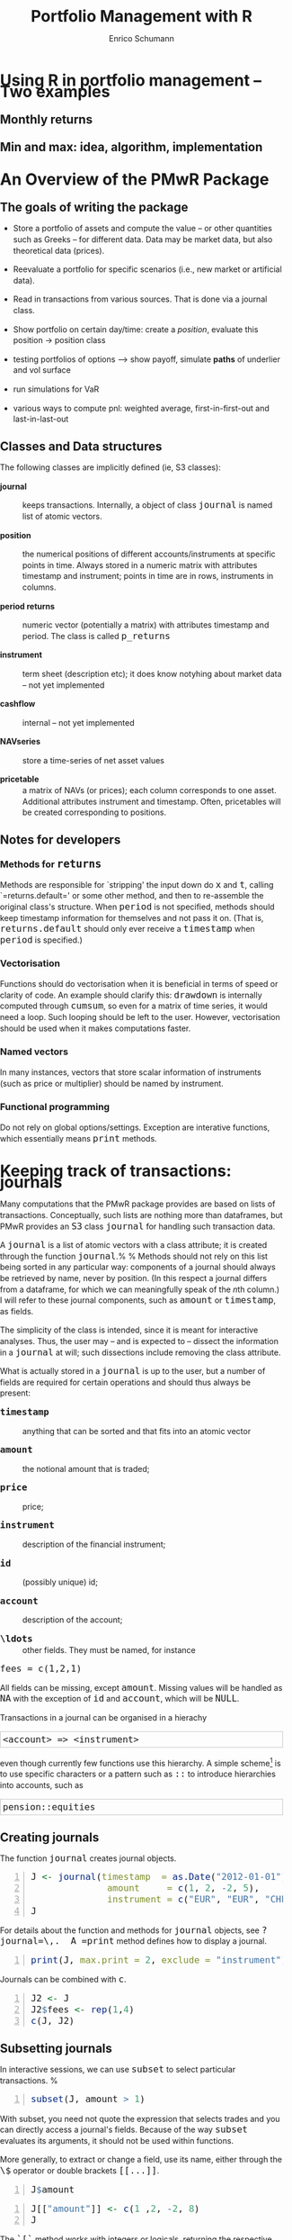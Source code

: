 #+TITLE: Portfolio Management with R
#+AUTHOR: Enrico Schumann
#+BIND: org-latex-default-packages-alist nil
#+BIND: org-use-sub-superscripts {}
#+PROPERTY: tangle yes
# ------------------ LATEX ------------------
#+LATEX_CLASS: scrbook
#+LATEX_HEADER: \addtokomafont{disposition}{\rmfamily}
#+LATEX_HEADER: \addtokomafont{descriptionlabel}{\rmfamily}
#+LATEX_HEADER: \newcommand{\pmwr}{\textsc{pm}w\textsc{r}}
#+LATEX_HEADER: \newcommand{\pl}{\textsc{pl}}
#+LATEX_HEADER: \newcommand{\R}{\textsf{R}}
#+LATEX_HEADER: \usepackage[backend=bibtex,citestyle=authoryear]{biblatex}
#+LATEX_HEADER: \addbibresource{Library.bib}
#+LATEX_HEADER: \usepackage{amsmath}
#+LATEX_HEADER: \usepackage{fontspec}
#+LATEX_HEADER: \setmainfont{EB Garamond}
#+LATEX_HEADER: \setmonofont[Scale=0.91]{inconsolata}
#+LATEX_HEADER: \usepackage{graphicx}
#+LATEX_HEADER: \usepackage{xcolor}
#+LATEX_HEADER: \usepackage{listings}
#+LATEX_HEADER: \lstset{language=R,basicstyle=\ttfamily,frame=single,
#+LATEX_HEADER:         numberstyle=\ttfamily\footnotesize\color{gray}}
#+LATEX_HEADER: \usepackage{mdframed}
#+LATEX_HEADER: \usepackage{hyperref}
#+PROPERTY: header-args:R :session *R*
# ------------------ HTML ------------------
#+HTML_HEAD: <style>
#+HTML_HEAD:     html,body {
#+HTML_HEAD:       padding: 0;
#+HTML_HEAD:       margin: 0;
#+HTML_HEAD:       line-height: 140%;
#+HTML_HEAD:     }
#+HTML_HEAD:     #content {
#+HTML_HEAD:       font-family: "localEBG", serif;
#+HTML_HEAD:       border: 1px solid #eeeeee;
#+HTML_HEAD:       border-radius: 3px;
#+HTML_HEAD:       color: #222222;
#+HTML_HEAD:       padding-top: 2ex;
#+HTML_HEAD:       padding: 1em;
#+HTML_HEAD:       margin-left: auto;
#+HTML_HEAD:       margin-right: auto;    
#+HTML_HEAD:       width: 700px;
#+HTML_HEAD:     }
#+HTML_HEAD:     @media (max-device-width: 700px) {
#+HTML_HEAD:         html,body {
#+HTML_HEAD:             width: 98%;
#+HTML_HEAD:         }
#+HTML_HEAD:         .coauthors {
#+HTML_HEAD:             font-size: 90%;
#+HTML_HEAD:         }
#+HTML_HEAD:         nav {
#+HTML_HEAD:             display: none;
#+HTML_HEAD:         }
#+HTML_HEAD:     }
#+HTML_HEAD:     .example {
#+HTML_HEAD:         border: 1px solid rgb(200,200,200);
#+HTML_HEAD:         padding: 4px;
#+HTML_HEAD:      }
#+HTML_HEAD:     .src {
#+HTML_HEAD:         border: 1px solid rgb(120,120,120);
#+HTML_HEAD:         color: rgb(60,60,60);
#+HTML_HEAD:         padding: 4px;
#+HTML_HEAD:      }
#+HTML_HEAD:     .src:hover {
#+HTML_HEAD:         background-color: rgb(200,200,200);
#+HTML_HEAD:         padding: 4px;
#+HTML_HEAD:      }
#+HTML_HEAD:     dt {
#+HTML_HEAD:       font-weight: bold;
#+HTML_HEAD:     }
#+HTML_HEAD:     li {
#+HTML_HEAD:       margin-bottom: 0.5ex;
#+HTML_HEAD:     }
#+HTML_HEAD:     code {
#+HTML_HEAD:       font-size: 115%;
#+HTML_HEAD:     }
#+HTML_HEAD: </style>

#+BEGIN_SRC R :exports none :results none
  options(continue = " ", digits = 3, width = 60, useFancyQuotes = FALSE)
  require("PMwR")
  require("zoo")
#+END_SRC

* Using R in portfolio management -- Two examples

** Monthly returns


** Min and max: idea, algorithm, implementation


* An Overview of the PMwR Package

** The goals of writing the package

- Store a portfolio of assets and compute the value -- or other
  quantities such as Greeks -- for different data. Data may be market
  data, but also theoretical data (prices).

- Reevaluate a portfolio for specific scenarios (i.e., new market or
  artificial data).

- Read in transactions from various sources. That is done via a
  journal class.

- Show portfolio on certain day/time: create a /position/, evaluate
  this position $\to$ position class

- testing portfolios of options --> show payoff, simulate *paths*
  of underlier and vol surface

- run simulations for VaR

- various ways to compute pnl: weighted average, first-in-first-out
  and last-in-last-out


** Classes and Data structures

The following classes are implicitly defined (ie, S3 classes):

- journal :: keeps transactions. Internally, a object of class
     =journal= is named list of atomic vectors.

- position :: the numerical positions of different
     accounts/instruments at specific points in time. Always stored in
     a numeric matrix with attributes timestamp and instrument; points
     in time are in rows, instruments in columns.

- period returns :: numeric vector (potentially a matrix) with
     attributes timestamp and period. The class is called =p_returns=

- instrument :: term sheet (description etc); it does know notyhing
     about market data -- not yet implemented

- cashflow :: internal -- not yet implemented

- NAVseries :: store a time-series of net asset values

- pricetable :: a matrix of NAVs (or prices); each column corresponds
     to one asset. Additional attributes instrument and
     timestamp. Often, pricetables will be created corresponding to
     positions.




** Notes for developers

*** Methods for =returns=

Methods are responsible for `stripping' the input down do =x=
and =t=, calling `=returns.default=' or some other
method, and then to re-assemble the original class's structure. When
=period= is not specified, methods should keep timestamp
information for themselves and not pass it on. (That is,
=returns.default= should only ever receive a =timestamp=
when =period= is specified.)

*** Vectorisation

Functions should do vectorisation when it is beneficial in terms of
speed or clarity of code. An example should clarify this:
=drawdown= is internally computed through =cumsum=, so
even for a matrix of time series, it would need a loop. Such looping
should be left to the user. However, vectorisation should be used when
it makes computations faster.

*** Named vectors

In many instances, vectors that store scalar information of
instruments (such as price or multiplier) should be named by
instrument.

*** Functional programming

Do not rely on global options/settings. Exception are interative
functions, which essentially means =print= methods.



* Keeping track of transactions: journals

Many computations that the PMwR package provides are based on lists
of transactions.  Conceptually, such lists are nothing more than
dataframes, but PMwR provides an =S3= class =journal=
for handling such transaction data.

A =journal= is a list of atomic vectors with a class attribute;
it is created through the function =journal=.%
\index{journal!compared with data.frame} %
Methods should not rely on this list being sorted in any particular
way: components of a journal should always be retrieved by name, never
by position. (In this respect a journal differs from a dataframe, for
which we can meaningfully speak of the \emph{n}th column.)  I will
refer to these journal components, such as =amount= or
=timestamp=, as fields.\index{journal!fields}

The simplicity of the class is intended, since it is meant for
interactive analyses. Thus, the user may -- and is expected to --
dissect the information in a =journal= at will; such
dissections include removing the class attribute.

What is actually stored in a =journal= is up to the user, but a
number of fields are required for certain operations and should thus
always be present:

- =timestamp= :: anything that can be sorted and that fits into an
     atomic vector

- =amount= :: the notional amount that is traded;

- =price= :: price;

- =instrument= :: description of the financial instrument;

- =id= :: (possibly unique) id;

- =account= :: description of the account;

- =\ldots= :: other fields. They must be named, for instance
=fees = c(1,2,1)=

All fields can be missing, except =amount=.  Missing values will be
handled as =NA= with the exception of =id= and =account=, which will
be =NULL=.

Transactions in a journal can be organised in a hierachy
#+BEGIN_EXAMPLE
<account> => <instrument>
#+END_EXAMPLE
even though currently few functions use this hierarchy.  A simple
scheme[fn:1]
is to use specific characters or a pattern such as =::= to
introduce hierarchies into accounts, such as
#+BEGIN_EXAMPLE
pension::equities
#+END_EXAMPLE

** Creating journals


The function =journal= creates journal objects.
#+BEGIN_SRC R -n :exports both
J <- journal(timestamp  = as.Date("2012-01-01") + 0:3, 
              amount     = c(1, 2, -2, 5),
              instrument = c("EUR", "EUR", "CHF", "CHF"))
J
#+END_SRC

For details about the function and methods for =journal=
objects, see =?journal=\,.  A =print= method defines how
to display a journal.\index{journal!print@=print=}
#+BEGIN_SRC R -n :exports both
print(J, max.print = 2, exclude = "instrument")
#+END_SRC
Journals can be combined with =c=.\index{journal!c@=c=}
#+BEGIN_SRC R -n :exports both
J2 <- J
J2$fees <- rep(1,4)
c(J, J2)
#+END_SRC


** Subsetting journals

In interactive sessions, we can use =subset= to select particular
transactions. %
\index{journal!subset@=subset=}
#+BEGIN_SRC R -n :exports both
subset(J, amount > 1) 
#+END_SRC
With subset, you need not quote the expression that selects trades and
you can directly access a journal's fields.  Because of the way
=subset= evaluates its arguments, it should not be used within
functions.

More generally, to extract or change a field, use its name, either
through the =\$= operator or double brackets =[[...]]=.
#+BEGIN_SRC R -n :exports both
J$amount
#+END_SRC 
#+BEGIN_SRC R -n :exports both
J[["amount"]] <- c(1 ,2, -2, 8)
J
#+END_SRC 
The =`[`= method works with integers or logicals, returning
the respective transactions.
#+BEGIN_SRC R -n :exports both
J[2:3]
J[J$amount < 0]
#+END_SRC 
You can also pass a string, which is then interpreted as a regular
expression that is matched against fields =instrument= and (if
available) =account=.
#+BEGIN_SRC R -n :exports both
J["eur"]
#+END_SRC 
By default, case is ignored, but you can set =ignore.case= to
=FALSE=.  You can also specify the fields to match the string
against.
#+BEGIN_SRC R -n :exports both
J <- journal(timestamp  = as.Date("2012-01-01") + 0:5, 
             amount     = rep(1, 6),
             instrument = c("Equity A", "Equity A", 
                            "Equity B", 
                            "Bond exp 2019", "Bond exp 2017", 
                            "Bond exp 2021"),
             comment = c("pension plan", "pension plan", 
                          "", "", "", ""))
J
J["equ", ignore.case = FALSE]
J["equ", ignore.case = TRUE]
J["[Pp]ension"]
J["[Pp]ension", match.against = "comment"]
#+END_SRC 

\section{Examples: positions, profits and losses}

\subsection{Single-entry accounting}

For many purposes, single-entry accounting is sufficient.  The
=position= function gives the current balance of all
instruments.
#+BEGIN_SRC R -n :exports both
position(J)
#+END_SRC
To get the position at a specific date, use the =when= argument.
#+BEGIN_SRC R -n :exports both
position(J, when = as.Date("2012-01-03"))
#+END_SRC
To get a time series of positions, you can use specific keywords for
=when=: `=all=' will print the position at all
timestamps in the journal.
#+BEGIN_SRC R -n :exports both
position(J, when = "all")
#+END_SRC
We are not limited to the timestamps that exist in the journal.
#+BEGIN_SRC R -n :exports both
position(J, when = seq(from = as.Date("2011-12-30"), 
                          to = as.Date("2012-01-06"),
                          by = "1 day"))
#+END_SRC 
It's actually tedious to enter journals that way, in particular if
we want to update it over time.  So, for practical use, we may write
transactions into files, like this:

\begin{verbatim}
|  timestamp | amount | comment          |
|------------+--------+------------------|
| 2012-01-01 |    100 | a comment        |
| 2012-01-02 |    200 | another comment  |
| 2012-01-03 |   -200 | bought something |
| 2012-02-04 |    500 | got a present    |
\end{verbatim}

\noindent (In case you use Org-mode, such tables should look familiar.) % 
\marginpar{\url{http://orgmode.org/}} %
#+BEGIN_SRC perl :eval never
system("perl -ne 'print $_ if /^\\s*\\| /;' < ex1.txt > ex1.jnl")
#+END_SRC 
We can then write functions to read in such journal files.
%% TODO: replace ex1 with inline code
%% TODO: reference to org package
#+BEGIN_SRC R -n :exports both :eval never
  readjnl <- function(file) {
      ans <- read.table(file,
                        header = TRUE, sep = "|", as.is = TRUE)
      ans <- as.list(ans[ ,apply(ans, 2, function(x) !all(is.na(x)))])
      journal(timestamp = ans$timestamp,
              amount    = ans$amount,
              comment   = ans$comment)
  }
  (J <- readjnl("ex1.jnl"))
  J <- structure(list(instrument = c(NA_character_, NA_character_,
                                     NA_character_, NA_character_), 
                      timestamp = structure(c(15340, 15341, 15342, 
                                              15374),
                                            class = "Date"),
                      amount = c(100, 200, -200, 500),
                      price = c(NA, NA, NA, NA),
                      comment = c(" a comment", " another comment  ", 
                                  " bought something ", " got a present")),
                 .Names = c("instrument", 
                            "timestamp", "amount", "price", "comment"),
                 class = "journal")    
#+END_SRC 
Some of these transactions may mean a gain or loss to us, such as a
dividend payment).  Others are neutral, for example a transfer between
bank accounts.  There are several ways to deal with this.



FN{That is very much Perl style.  I like Perl.}

One way to deal with that is to switch to double-entry
accounting (see the next section).  A second way is to add
descriptions like ="expense"= and then subset by these
descriptions.

And yet another approach is to use prices.  Whenever you evaluate the
balances of your cash account, say that the price per unit is one.
That is reasonable: if my account has a balance of `120.2', it
actually means `120.2 euros'.  The price of one euro is one euro.

An expense should be a negative amount; income should go with positive
amounts.  When you add such an entry, make its price 0; when you
compute that value of a position, make its price 1.  An example:

#+BEGIN_SRC R -n :exports both
J <- journal(timestamp = c("day 1", "day 2", "day 3"), 
               amount    = c(100,100,-200), 
               price     = c(  1,  0,   0),
               comment   = c("neutral", "income", "expense"),
               account   = "my account")
J
#+END_SRC
The current balance is 0.
#+BEGIN_SRC R -n :exports both
position(J)
#+END_SRC 
In terms of income and expenses we have made a loss of~100, which is
exactly what the function =pl= reports.  (There will be more
examples for computing profit and loss in the next chapter.)
#+BEGIN_SRC R -n :exports both
pl(J, current.price = 1)
#+END_SRC 
Let us do some more typical financial transactions.  We buy five
times 1~unit of some unspecified asset.
#+BEGIN_SRC R -n :exports both
J1 <- journal(timestamp = 1:5, 
               amount   = 1, 
               price    = c(2,2,2,3,4), 
               account  = "my account")
J1
#+END_SRC
We close the trade by selling 5~units.
#+BEGIN_SRC R -n :exports both
J2 <- journal(timestamp =  6L, 
               amount   = -5, 
               price    =  3, 
               account  = "my account")
#+END_SRC
We can combine these journals with =c=.
#+BEGIN_SRC R -n :exports both
c(J1, J2)
#+END_SRC 
(Note that I have written =6L= for the timestamp in
=J2=.  If I had not, a warning would have been issued saying
that the timestamps in the journals have different classes.
=1:5= is integer whereas =6= is numeric.  In the case
here, the warning would have been harmless and could have been
ignored.)

Since the position is now zero, it is easy to compute the \pl.  We can
use the function =pl=, again.
#+BEGIN_SRC R -n :exports both
pl(c(J1, J2))
#+END_SRC
There is little difference when we have several accounts. An example:
#+BEGIN_SRC R -n :exports both
trades <- read.table(textConnection(
    "account; ticker; timestamp; amount; price
    private ; A ; 1;   100; 60
    private ; A ; 2;   100; 70
    private ; A ; 3;  -100; 66
    longterm; A ; 1; 100; 60
    longterm; B ; 1; 100; 5"),
                     sep =";", header = TRUE,
                     strip.white = TRUE, 
                     stringsAsFactors = FALSE)

(J <- journal(timestamp = trades$timestamp, 
                amount    = trades$amount,
                price     = trades$price, 
                instrument = trades$ticker, account = 
                trades$account))
#+END_SRC
There are two accounts.
#+BEGIN_SRC R -n :exports both
table(J$account)
#+END_SRC 
Per default, =position= does not care about accounts.  
We have asset =A= in account =longterm= and in
=private=, but we get the sum over all accounts.
#+BEGIN_SRC R -n :exports both
position(J)
#+END_SRC
There are at least two ways to deal with this.  One is to concatenate
=account= and =instrument=.
#+BEGIN_SRC R -n :exports both
J2 <- J
J2$instrument <- paste0(J$account, ":", J$instrument)
position(J2)
#+END_SRC 
The other is to use =split= on the journal.
#+BEGIN_SRC R -n :exports both
lapply(split(J, J$account), position)
#+END_SRC 

\subsection{Double-entry accounting}

\emph{to be added}



* Backtesting


This chapter explains how to test trading strategies with the =btest=
function.

** Decisions

At any instant of time (in actual life, `now'), a trader need to
answer the following questions:

- Do I want to compute a new target portfolio, yes or no? If yes,
  go ahead and compute the new target portfolio.

- Given the target portfolio and the actual portfolio, do I~want
  to rebalance (ie, close the gap between the actual portfolio and the
  target portfolio)? If yes, rebalance.

If such a decision is not just hypothetical, then the answer to the
second question may lead to a number of orders sent to a broker.  Note
that many traders do not think in terms of \emph{stock} (ie, balances)
as we did here; rather, they think in terms of \emph{flow} (ie,
orders).  Both approaches are equivalent, but the described one makes
it easier to handle missed trades and synchronise accounts.

During a backtest, we will simulate the decisions of the trader.  How
precisely we simulate depends on the trading strategy.  The
=btest= function is meant as a helper function to simulate
these decisions.  The logic for the decisions described above is coded
in the functions =do.signal=, =signal= and
=do.rebalance=.

Implementing =btest= required a number of decision, too:
(i)~what to model (ie, how to simulate the trader), and (ii)~how to
code it.  As an example for point~(i): how precisely do we want to
model the order process (eg, use limit orders?  Allow partial fills?)
Example for~(ii): the backbone of =btest= is a loop that runs
through the data.  Loops are slow in \R\ when compared with compiled
languages, so should we vectorise instead?  Vectorisation is indeed
often possible, namely if trading is not path-dependent.  If we have
already a list of trades, we can efficiently transform them into a
profit-and-loss in \R\ without relying on an explicit loop.  Yet, one
advantage of looping is that the trade logic is more similar to actual
trading; we may even be able to reuse some code in live trading.

Altogether, the aim is to stick to the functional paradigm as much as
possible.  Functions receive arguments and evaluate to results; but
they do not change their arguments, nor do they assign or change other
variables `outside' their environment, nor do the results depend on
some variable outside the function.  This creates a problem, namely
how to keep track of state.  If we know what variables need to be
persistent, we could pass them into the function and always return
them.  But we would like to be more flexible, so we can pass an
environment; examples are below.  To make that clear: functional
programming should not be seen as a yes-or-no decision, but it is a
matter of degree.  And more of the functional approach can help
already.

** Data structure

We have one or several price series of length~=T=. The
=btest= function runs from =b + 1= to =T=. The
variable~=b= is the burn-in\index{burn-in},%
\marginpar{=b=\qquad burn-in} %
and it needs to be a positive integer; in rare cases it may be zero.
When we take decisions that are based on past data, we will lose at
least one data point.

Here is an important default: at time~=t=, we can use
information up to time =t - 1=.  Suppose that =t=
were~4.  We may use all information up to time~3, and trade at the
=open= in period~4.

## TODO create nice display

#+BEGIN_EXAMPLE
t    time      open  high  low   close
1    HH:MM:SS                             <-- \
2    HH:MM:SS                             <-- - use information
3    HH:MM:SS  _________________________  <-- /
4    HH:MM:SS    X                        <- trade here
5    HH:MM:SS
#+END_EXAMPLE

We could also trade at the =close=.

#+BEGIN_EXAMPLE
t    time      open  high  low   close
1    HH:MM:SS                             <-- \
2    HH:MM:SS                             <-- - use information
3    HH:MM:SS  _________________________  <-- /
4    HH:MM:SS                       X     <-- trade here
5    HH:MM:SS
#+END_EXAMPLE


No, we cannot trade at the high or low. (Some people like the idea, as
a robustness check -- always buy at the high, sell at the low.
Robustness checks -- forcing a bit of bad luck into the simulation --
are a good idea, notably bad executions.  High/low ranges can inform
such checks, but using these ranges does not go far enough, and is
more of a good story than a meaningful test.)

** Functions

=btest= expects a number of functions. The default is to not
specify arguments to these functions, because they can all access the
following objects. These objects are themselves functions that can
access certain data; there are no replacement functions.

- Open :: access open prices
- High :: access high prices
- Low :: access low prices
- Close :: access close prices
- Wealth :: the total wealth (cash plus positions) at a given point in
     time
- Cash :: cash (in accounting currency)
- Time :: current time (an integer)
- Timestamp :: access =timestamp= when it is specified; if not,
     it defaults to =Time=
- Portfolio :: the current portfolio
- SuggestedPortfolio :: the currently-suggested portfolio
- Globals :: an environment

All the functions have the argument =lag=, which defaults
to =1=.  That can be a vector, too: the expression
#+BEGIN_SRC R :eval never :output none
Close(Time():1)
#+END_SRC
for instance will return all available close prices. Alternatively, we
can use the argument =n= to retrieve a number of past data
points. So the above example is equivalent to
#+BEGIN_SRC R :eval never :output none
Close(n = Time())
#+END_SRC
and
#+BEGIN_SRC R :eval never :output none
Close(n = 5)
#+END_SRC
 
returns the last five closing prices.

*** signal

The =signal= function uses information until \texttt{t -
  1} and returns the suggested portfolio (a vector) to be held at
=t=.

*** do.signal

=do.signal= uses information until =t - 1= and must
return =TRUE= or =FALSE=.  If the function is not
specified, it defaults to =function() TRUE=.

*** do.rebalance

=do.rebalance= uses information until =t - 1= and
returns =TRUE= or =FALSE=. If the function is not
specified, it defaults to =function() TRUE=.

*** print.info

The function is called at the end of an iteration. It should not
return anything but is called for its side effect: print
information to the screen, into a file or into some other
connection.

** Examples: Single assets

It is best to describe the =btest= function through a number of
simple examples.

*** A useless first example

I really like simple examples. Suppose we have a single
instrument, and we use only close prices. The trading rule is to
buy, and then to hold forever. All we need is the time series of
the prices and the signal function. As an instrument we use the EURO
STOXX 50 future with expiry September 2015.
#+BEGIN_SRC R -n :exports both
timestamp <- structure(c(16679L, 16680L, 16681L, 16682L, 
                         16685L, 16686L, 16687L, 16688L, 
                         16689L, 16692L, 16693L), 
                       class = "Date")
prices <- c(3182, 3205, 3272, 3185, 3201, 
            3236, 3272, 3224, 3194, 3188, 3213)
#+END_SRC


#+BEGIN_SRC R -n :exports both
par(mar=c(3,3,1,1), las = 1, mgp = c(2.5,0.5,0), tck = 0.005, bty = "n",
    ps = 11)
plot(timestamp, prices, type = "l", xlab = "", ylab = "")
#+END_SRC

The =signal= function is very simple indeed.
#+BEGIN_SRC R -n :exports both
signal <- function()
    1
#+END_SRC
=signal= must be written so that it returns the suggested
position in units of the asset. In this first example, the suggested
position always is one unit. It is only a =suggested= portfolio
because we can specify rules whether or not to trade. Examples follow
below.

To test this strategy, we call =btest=.  The initial cash is
zero per default, so initial wealth is also zero in this case. We can
change it through the argument =initial.cash=.

#+BEGIN_SRC R -n :exports both
(solution <- btest(prices = prices, signal = signal))
#+END_SRC 
The function returns a list with a number of components, but they
are not printed. Instead, a simple print method displays some
information about the results.

We arrange more details into a =data.frame=. =sp= is the
suggested position; =p= is the actual position.
#+BEGIN_SRC R -n :exports both
makeTable <- function(solution, prices)
    data.frame(prices = prices,
               sp     = solution$suggested.position,
               p      = solution$position,
               wealth = solution$wealth,
               cash   = solution$cash)

makeTable(unclass(solution), prices)
#+END_SRC 
We bought in the second period because the default setting for the
burnin =b= is 1. Thus, we lose one observation. In the case
here we do not rely in any way on the past; hence, we set =b=
to zero. With this setting, we buy at the first price and hold until
the end of the data.
#+BEGIN_SRC R -n :exports both
solution <- btest(prices = prices, signal = signal, b  = 0)
makeTable(solution, prices)
#+END_SRC 
If you prefer the trades only, the solution also contains a
=journal=.
#+BEGIN_SRC R -n :exports both
journal(solution)
#+END_SRC
To make the journal more informative, we can pass timestamp and
instrument information.
#+BEGIN_SRC R -n :exports both
journal(btest(prices = prices, signal = signal, b  = 0,
              timestamp = timestamp, instrument = "FESX SEP 2015"))
#+END_SRC 


*** More useful examples

Now we make our strategy slightly more selective. The trading rule is
to have a position of 1 unit of the asset whenever the last observed
price is below 3200 and to have no position when it the price is above
3200. The =signal= function could look like this.
#+BEGIN_SRC R -n :exports both
signal <- function()
    if (Close() < 3200)
        1 else 0
#+END_SRC

We call =btest=.
#+BEGIN_SRC R -n :exports both
solution <- btest(prices = prices, signal = signal)
#+END_SRC
#+BEGIN_SRC R -n :exports both
makeTable(solution, prices)
#+END_SRC 
The argument =initial.position= specifies the initial position;
default is no position. Suppose we had already held one unit of the
asset.
#+BEGIN_SRC R -n :exports both
solution <- btest(prices = prices, signal = signal,
                  initial.position = 1)
#+END_SRC
#+BEGIN_SRC R -n :exports both
makeTable(solution, prices)
#+END_SRC 
%% TODO: is this right? should be suggested position not be 1 in t==2?

Internally, =btest= stores \textsc{ohlc} prices in matrices.
So even for a single instrument we have four matrices: one for open
prices, one for high prices, and so on. In the single asset case, each
matrix has one column. If we were dealing with two assets, we would
again have four matrices, each with two columns. And so on.

%% TODO: add picture of matrices

We do not access these data directly. A function =Close= is
defined by =btest= and passed as an argument to
=signal=. Note that we do not add it as a formal argument to
=signal= since this is done automatically. In fact, doing it
manually would trigger an error message:
#+BEGIN_SRC R -n :exports both :eval never
signal <- function(Close = NULL)
    1
cat(try(btest(prices = prices, signal = signal)))
#+END_SRC

Similarly, we have functions =Open=, =High= and
=Low= (see Section~\ref{functions} above for a available
functions).

Suppose we wanted to add a variable, like a =threshold=
that tells us when to buy. This would need to be an argument to
=signal=; but it would also need to be passed with the
=\dots= argument of =btest=.
#+BEGIN_SRC R -n :exports both
signal <- function(threshold)
    if (Close() < threshold)
        1 else 0

solution <- btest(prices = prices, signal = signal,
                  threshold = 3200)      

makeTable(solution, prices)
#+END_SRC

So far we have treated =Close= as a function without arguments,
but actually it has an argument =lag= that defaults to
=1=. Suppose the rule were to buy if the last close is below the
second-to-last close. =signal= could look like this.
#+BEGIN_SRC R -n :exports both
signal <- function()
    if (Close(1L) < Close(2L))
        1 else 0
#+END_SRC 
We could also have written =(Close() < Close(2L))=. This rule
rule needs the close price of yesterday and of the day before
yesterday, so we need to increase =b=.
#+BEGIN_SRC R -n :exports both
makeTable(btest(prices = prices, signal = signal, b = 2), prices)
#+END_SRC
If we wanted to trade any other size, we would change our signal as
follows.
#+BEGIN_SRC R -n :exports both
signal <- function()
    if (Close() < 3200)
        2 else 0

makeTable(btest(prices = prices, signal = signal), prices)
#+END_SRC
A typical way to specify a trading strategy is to map past prices into
=+1=, =0= or =-1= for long, flat or short. A
signal is often only given at a specified point (like in `buy one unit
now'). Example: suppose the third day is a Thursday, and our rule says
`buy after Thursday'.
#+BEGIN_SRC R -n :exports both
signal <- function()
    if (Time() == 3L)
        1 else 0

makeTable(btest(prices = prices, signal = signal,
                initial.position = 0, initial.cash = 100),
          prices)
#+END_SRC
But this is probably not what we wanted. If the rule is to buy and
then keep the long position, we should have written it like this.
#+BEGIN_SRC R -n :exports both
signal <- function()
    if (Time() == 3L)
        1 else Portfolio()
#+END_SRC
The function =Portfolio= evaluates to last period's
portfolio. Like =Close=, its first argument sets the time
=lag=, which defaults to~1.
#+BEGIN_SRC R -n :exports both
makeTable(btest(prices = prices, signal = signal), prices)
#+END_SRC
A common scenario is also a =signal= that evaluates to a
weight; for instance, after a portfolio optimisation. (Be sure to have
a meaningful initial wealth: 5 percent of nothing is nothing.)
#+BEGIN_SRC R -n :exports both
signal <- function()
    if (Close() < 3200)
        0.05 else 0

solution <- btest(prices = prices,
                  signal = signal,
                  initial.cash = 100,
                  convert.weights = TRUE)
makeTable(solution, prices)
#+END_SRC
Note that now we rebalance in every period. Suppose we did not want
that.
#+BEGIN_SRC R -n :exports both
do.rebalance <- function() {
    if (sum(abs(SuggestedPortfolio(0) - SuggestedPortfolio())) > 0.02)
        TRUE else FALSE
}

solution <- btest(prices = prices,
                  signal = signal,
                  initial.cash = 100,
                  do.rebalance = do.rebalance,
                  convert.weights = TRUE)

makeTable(solution, prices)
#+END_SRC
See also the =tol= argument.  %% TODO: expand

**** Passing environments

To keep information persistent, we can use environments.
#+BEGIN_SRC R -n :exports both
external <- new.env()
external$vec <- numeric(length(prices))
signal <- function(threshold, external) {
    external$vec[Time()] <- Close()
    if (Close() < threshold)
        1 else 0
}

solution <- btest(prices = prices,
                     signal = signal,
                     threshold = 100,
                     external = external)

cbind(makeTable(solution, prices), external$vec)
#+END_SRC

** Examples: Multiple assets


#+BEGIN_COMMENT
##%% \subsection{Again, a simple example}
##%% 
##%% <<>>=
##%% prices1 <- c(100,98, 98, 97, 96, 98,97,98,99,101)
##%% prices2 <- c(100,99,100,102,101,100,96,97,95,82)
##%% prices <- cbind(prices1, prices2)
##%% 
##%% signal <- function()
##%%     if (Close()[1L] > Close()[2L])
##%%         c(1, 0) else c(0, 1)
##%% 
##%% 
##%% (solution <- btest(prices = list(prices),
##%%                    signal = signal,
##%%                    b=2))
##%% #+END_SRC
##%% 
##%% We can also give more useful names to the assets.
##%% <<>>=
##%% prices <- cbind(AA = prices1, BB = prices2)
##%% solution <- btest(prices = list(prices),
##%%                                signal = signal, b=2)
##%% makeTable(solution, prices)
##%% 
##%% #+END_SRC
##%% 
#+END_COMMENT

** Common tasks

There is more than one ways to accomplish a certain task.  I describe
how I have handled some specific tasks.

*** Remembering an entry price
In signal: use the current price and assign in =Globals=.

*** Delaying signals

*** Losing signals

*** Various ways to specify when to do something

btest takes two functions, do.signal and do.rebalance, that tell the
algorithm when to compute a new portfolio and when to rebalance. There
are a number of shortcuts.

#+BEGIN_SRC R -n :exports both
tmp <- structure(c(3490, 3458, 3434, 3358, 3287, 3321, 3419, 3535, 3589, 
                   3603, 3626, 3677, 3672, 3689, 3646, 3633, 3631, 3599, 3517, 3549, 
                   3572, 3578, 3598, 3634, 3618, 3680, 3669, 3640, 3675, 3604, 3492, 
                   3513, 3495, 3503, 3497, 3433, 3356, 3256, 3067, 3228, 3182, 3286, 
                   3279, 3269, 3182, 3205, 3272, 3185, 3201, 3236, 3272, 3224, 3194, 
                   3188, 3213, 3255, 3261), .Dim = c(57L, 1L), 
                 .Dimnames = list(
                     NULL, "fesx201509"), 
                 index = structure(c(16617L, 16618L, 
                                     16619L, 16622L, 16623L, 16624L, 16625L, 
                                     16626L, 16629L, 16630L, 
                                     16631L, 16632L, 16633L, 16636L, 16637L, 
                                     16638L, 16639L, 16640L, 
                                     16643L, 16644L, 16645L, 16646L, 16647L, 16650L, 
                                     16651L, 16652L, 
                                     16653L, 16654L, 16657L, 16658L, 16659L, 16660L, 
                                     16661L, 16664L, 
                                     16665L, 16666L, 16667L, 16668L, 16671L, 16672L, 
                                     16673L, 16674L, 
                                     16675L, 16678L, 16679L, 16680L, 16681L, 16682L, 
                                     16685L, 16686L, 
                                     16687L, 16688L, 16689L, 16692L, 16693L, 16694L, 
                                     16695L), class = "Date"), class = "zoo")

prices <- coredata(tmp)
timestamp <- index(tmp)
signal <- function()
    Time()
journal(btest(prices = prices, signal = signal))
#+END_SRC 

#+BEGIN_SRC R -n :exports both
journal(btest(prices = prices, signal = signal, 
              do.signal = c(10, 20, 30)))
#+END_SRC 

#+BEGIN_SRC R -n :exports both
journal(btest(prices = prices, signal = signal, 
              do.signal = prices > 3600))
#+END_SRC 

#+BEGIN_SRC R -n :exports both
journal(btest(prices = prices, signal = signal, 
              do.signal = prices > 3600,
              do.rebalance = FALSE))
#+END_SRC 

#+BEGIN_SRC R -n :exports both
journal(btest(prices = prices, signal = signal, 
              do.signal = prices > 3600,
              do.rebalance = c(26, 30)))
#+END_SRC 
When =timestamp= is specified, certain calendar times are also
supported; =timestamp= must of a type that can be coerced to
=Date=.
#+BEGIN_SRC R -n :exports both
cat(try(journal(btest(prices = prices, signal = signal, 
                      do.signal = "firstofmonth"))))
#+END_SRC 
#+BEGIN_SRC R -n :exports both
journal(btest(prices = prices, signal = signal, 
              do.signal = "firstofmonth",
              timestamp = timestamp))
#+END_SRC 

#+BEGIN_SRC R -n :exports both
journal(btest(prices = prices, signal = signal, 
              do.signal = "lastofmonth",
              timestamp = timestamp))
#+END_SRC 

#+BEGIN_SRC R -n :exports both
journal(btest(prices = prices, signal = signal, 
              do.signal = TRUE,
              do.rebalance = "lastofmonth",
              timestamp = timestamp))
#+END_SRC 
There is also a function Timestamp.
#+BEGIN_SRC R -n :exports both
signal <- function(timestamp) {
    if (Close() > 3500) {
        cat("Lagged price is > 3600 on", as.character(Timestamp()), "\n") 
        1
    } else 
        0
    
}
journal(btest(prices = prices, 
              signal = signal,
              ##signal = function() if (Close() > 3500) 1 else 0, 
              do.signal = TRUE,
              do.rebalance = "lastofmonth",
              timestamp = timestamp))
#+END_SRC 

*** Testing rebalancing frequency

*** Writing a log
#+BEGIN_SRC R -n :exports both
signal <- function()
    if (Close() < 3200)
        1 else 0

print.info <- function() {
    cat("period",
        sprintf("%2d", Time(0L)), "...",
        sprintf("%3d", Wealth(0)), "\n")
    flush.console()
}

solution <- btest(prices = prices,
                     print.info = print.info,
                     signal = signal)

makeTable(solution, prices)

#+END_SRC
And since =cat= has a =file= argument, we can also write
such information into a logfile.


*** Selecting parameters

Suppose you have a strategy that depends on a parameter
vector~$\theta$.  For a given $\theta$, the signal for the strategy
would look like this. 
\begin{verbatim}
signal = function(theta) {
    compute signal(theta)
}
\end{verbatim}
Now suppose we do not know theta.  We might want to test several
values, and then keep the best one.  For this, we need to call btest
recursively: at a point in time t, the strategy simulates the results
for various values for theta and chooses the best theta, according to
some criterion~$f$.

A useful idiom is this:
\begin{verbatim}
signal = function(theta0) {
    if (not defined theta0) {
        ## run btest with theta_1, ... \theta_n, select best theta
        theta = argmin_theta f(btest(theta_i))
    } else
        theta = theta0

    compute indicator(theta)
    compute signal
}
\end{verbatim}

Let us look at an actual example.


#+BEGIN_SRC R :eval never

require("tseries")
require("zoo")

tmp <- get.hist.quote("^GSPC", start = "2011-01-01", end = "2013-12-31", quote = "Close")

signal <- function(Data) {
    
    if (is.na(Data$N)) {
        
        price <- Close(Data$hist:1)
        Data0 <- list(N = 10, hist = 50)
        res1 <- btest(price, signal, Data = Data0, b = 100)
        Data0 <- list(N = 20, hist = 50)
        res2 <- btest(price, signal, Data = Data0, b = 100)
        if (tail(res1$wealth, 1) > tail(res2$wealth, 1))
            N <- 10 else N <- 20
        
    } else 
        N <- Data$N

    MA <- runStats("mean", Close(Data$hist:1), N = N)
    pos <- 0
    if (Close() > tail(MA, 1))
        pos <- 1
    pos
}
    
Data <- list(N = NA, hist = 200)
res <- btest(tmp$Close, signal, Data = Data, b = 202, initial.cash = 100, 
             convert.weights = TRUE)    
par(mfrow = c(2,1))
plot(index(tmp), res$wealth, type = "s")    
plot(tmp)

#+END_SRC 




* Computing profit and (or) loss

\section{The simple case}

We have an account, currency is euro.  We buy one asset at a price of
100~euro and sell it again at 102~euro.  We have made a profit of
2~euros.  This simple case happens often enough to make the required
computation simple as well.  Computing profit-or-loss (\pl) can be handled
through the function =pl=.
#+BEGIN_SRC R -n :exports both
pl(price  = c(100, 102), 
    amount = c(  1,  -1))
#+END_SRC 
Now suppose that a trader bought one~unit at 50, one~unit at 90 and
sold two~units at 100, resulting in a profit of 60.  But suppose that
the actual order of the trades was\medskip

buy at 90 \quad $\Rightarrow$ \quad buy at 50 \quad $\Rightarrow$ \quad
sell at 100\,.\medskip

\noindent Even if we know nothing about what was traded and when, some
information is provided by the order of the trades: the position had a
drawdown of at least~40 before it recovered.  For situations like
this, the argument =along.timestamp= can be used. (Note that we
do not provide an actual timestamp, in which case the function will
implicitly use integers 1, 2, \ldots, =length(amount)=\,.)
#+BEGIN_SRC R -n :exports both
pl(price  = c( 90, 50, 100), 
    amount = c(  1,  1,  -2), along.timestamp = TRUE)
#+END_SRC 
With no further arguments, the function will compute the
running position and evaluate it at every trade with the trade's
price.  This may not be accurate because of bid--ask spreads or other
transaction costs, but it provides more information than only
computing the \pl\ for the trades.
#+BEGIN_SRC R -n :exports both
J <- journal(price     = c( 90, 50, 100), 
              amount    = c(  1,  1,  -2),
              timestamp = c(  2,  4,   7))
pl(J, along.timestamp = FALSE)
#+END_SRC 
Suppose we also have a time series of the prices between times 1
and~10.  We can evaluate the position at every time instant, and then
plot position, \pl\ and the price of the traded instrument.

#+BEGIN_SRC R -n :exports both
## [TODO]
price <- c(100,90,70,50,60,80,100,90,110,105)

## position
position(J, when = 1:10)

## pl
## value position at when = 1:10
## compute value if journal at 1:10 => subtract

#+END_SRC 

A more-useful example for =pl= with =along.timestamp= is
a trading history of a high-frequency strategy.  Suppose for example
we had traded EURUSD 200~times in single day and wished to plot the
result.  At such a frequency, the prices at which the trades were
executed is useful to value any open position.

#+BEGIN_SRC R -n :exports both
## [TODO]
#+END_SRC 
We may also want to compute the \pl\ between two points in
time.  If our only data source is a journal, this may be impossible
since we need to evaluate the position at both points in time.  A simple
example follows; the data first.
#+BEGIN_SRC R -n :exports both
timestamp <- 1:20
amount <- c(-5, 5, 5, -5, -5, 5, 5, 5, 5, 
            -5, 5, 5, -5, 5, 5, -5, -5, -5, 
            -5, -5)
price <- c(106, 101, 110, 110, 105, 105, 105, 104, 110, 104, 
           103, 108, 106, 102, 108, 107, 103, 104, 109, 104)
(J <- journal(timestamp = timestamp, amount = amount, price = price))
#+END_SRC 

Suppose we want the pl between times 5 and~8. Conceptually, it is
simple: we first compute the position at~5 and treat it as a trade.
Clearly, for this we need the price of the instruments in the position
at timestamp~5.  Then we extract all the trades that occured later
than 5, up to 8.  The final position, again, would be treated as a
trade, but with signs reversed. That, we close the position, if any
exists.  Here, again, we need the prices of the instruments.

The function =pl= does (most of) these tasks for us.
#+BEGIN_SRC R -n :exports both
from <- 5
to   <- 8
price.from <- 106
price.to   <- 105
position.from <- position(J, when = from)
trades <- J[J$timestamp > from & J$timestamp <= to]

pl(trades, 
   initial.position = position.from, 
   initial.price = price.from,
   current.price = price.to)   
#+END_SRC 


You can also use this mechanism if you wish to compute the \pl\
of a complete journal, but with some positions not closed yet.  The
simplest example: a journal of just one trade.
#+BEGIN_SRC R -n :exports both
(J <- J[1])
#+END_SRC 

There is no way to tell the pl of this trades\ldots 
#+BEGIN_SRC R -n :exports both
pl(J)
#+END_SRC 

\ldots unless the current price is supplied.
#+BEGIN_SRC R -n :exports both
pl(J, current.price = 105)
#+END_SRC 

\section{More  complicated cases}


%% TODO:

%% - example EUR investor buys INTC

%% - pure FX portfolio

Unfortunately, in real life computing \pl\ is often more complicated:

\begin{itemize}

\item One asset-price unit may not translate into one currency unit:
  we have multipliers or contract factors.  That is easy to solve by
  computing effective position sizes, but it may take some thinking to
  come up with a reusable scheme (eg, looking up multipliers in a
  table).
    
\item Asset positions may map into cashflows in non-obvious ways.  The
  simple case is the delay in actual payment and delivery of an asset,
  which is often two or three days.  The more problematic cases are
  derivatives with daily adjustments of margins.

\item Assets may be denominated in various currencies.
  
\item Currencies themselves may be assets in the portfolio.  Depending
  on how they are traded (cash, forwards, \emph{\&c.}), computing \pl\ 
  may not be straightforward.
\end{itemize}

How (or rather: to what degree) these troubles are handled is, as
always, up to the user.  For a single instrument, computing
profit/loss in units of the instrument is always meaningful (though,
perhaps, not always intuitive).  But \emph{adding up} the profits and
losses of several assets often does not work because of multipliers or
different currencies.  The simplest and most transparent way is then
to manipulate the journal before \pl\ is computed (eg, multiply
notionals by their multipliers).




We look at two examples: (i)~computing the \pl\ of several assets in
currency units; and (ii)~computing time-weighted returns of a
portfolio of assets.

\subsection{Several assets}

In this example we compute the \pl\ in currency units of a portfolio
over time.  We start with the following journal.

#+BEGIN_SRC R
## dput(ISOdatetime(2013,c(11,11,12,12,11,12), c(28,28,2,3,27,2), 
##                     c(9,12,13,9,9,13),c(35,50,21,57,52,54),0))
timestamp <- structure(c(1385627700, 1385639400, 1385986860, 1386061020, 1385542320, 
                         1385988840), class = c("POSIXct", "POSIXt"), tzone = "")

(J <- journal(amount    = c(100,100,-50,-150, 100,-50),
             timestamp = timestamp,
             price = c(11.6, 11.62, 11.67, 11.47, 25.1,26.29),
             instrument = c(rep("DTE", 4), rep("DPW", 2))))
#+END_SRC 
We shall compute end-of-day \pl\ of these trades.  In case you
wondered: \textsc{dte} stands for Deutsche Telekom and \textsc{dpw} is
Deutsche Post, both traded on \textsc{xetra}.  Thus, end-of-day is
17:30 in Frankfurt am Main, Germany.

(There is nothing special about end-of-day.  We could just as well
have decided to have hourly numbers, say.  But I would like to keep
this example small.)  The prices at these timestamps are stored
in a matrix =price.table=.
#+BEGIN_SRC R
price.table <- structure(c(25.71, 25.965, 26.03, 26.32, 25.305,
                           11.65, 11.655, 11.685, 11.62, 11.375), 
                         .Dim = c(5L, 2L), 
                         .Dimnames = list(NULL, c("DPW", "DTE")))

## times <- as.POSIXct(c("2013-11-27 17:30:00", "2013-11-28 17:30:00", "2013-11-29 17:30:00", 
##                       "2013-12-02 17:30:00", "2013-12-03 17:30:00"))
when <- times <- structure(c(1385569800, 1385656200, 1385742600, 
                     1386001800, 1386088200), 
                   class = c("POSIXct", "POSIXt"), 
                   tzone = "")
rownames(price.table) <- as.character(times)
#+END_SRC 
#+BEGIN_SRC R -n :exports both
price.table
#+END_SRC 

\subsubsection*{Step 1: compute value of portfolio}

We first need the position sizes at the timestamps at which we want to
compute \pl.  We store them in a vector =when=.
#+BEGIN_SRC R -n :exports both
when
#+END_SRC 
The position at =when= is quickly computed.
#+BEGIN_SRC R -n :exports both
(pos <- position(J, when = when))
#+END_SRC 
Note that each element in the position matrix corresponds to an
element in the matrix =price.table=.  That is, the rows refer
to the timestamps:
#+BEGIN_SRC R -n :exports both
attr(pos, "timestamp")
#+END_SRC 
The columns must be ordered like the instruments:
#+BEGIN_SRC R -n :exports both 
attr(pos, "instrument")
#+END_SRC 
Thus, we need to multiply both matrices element-by-element, which is
exactly what the function =valuation= does.  A warning: the
function does currently not at all check =price.table=.
#+BEGIN_SRC R :eval never
PMwR:::valuation(pos, price.table = price.table)
#+END_SRC 
We care about the row sums of the results.
#+BEGIN_SRC R :eval never
(v <- PMwR:::valuation(pos, price.table = price.table, do.sum = TRUE))
#+END_SRC
If the assets have specific multipliers, we can pass them as a named
vector.  (That is the preferred way, at least.  An unnamed vector will
do as well, as will a single number, which is recycled.)
#+BEGIN_SRC R :eval never
PMwR:::valuation(pos, price.table = price.table, 
          multiplier = c(DTE = 5, DPW = 0.5))
#+END_SRC

\subsubsection*{Step 2: compute cashflows that led to portfolio}

We create a vector =cf= that will store the cashflows.
#+BEGIN_SRC R -n :exports both
cf <- numeric(length(attr(pos, "timestamp")))
names(cf) <- as.character(attr(pos, "timestamp"))
#+END_SRC 


#+BEGIN_SRC R -n :exports both
## tmp <- PMwR:::valuation(J)
## tmp$timestamp <- pos$timestamp[PMwR:::matchOrNext(tmp$timestamp, pos$timestamp)]
## cash <- aggregate(tmp$amount, list(tmp$timestamp), sum)
## cf[match(cash[[1]], pos$timestamp)] <- cash[[2]]
## (v.net <- v + cumsum(cf))
#+END_SRC 

TODO: check -- create interface journal/when/price.table?

\subsubsection*{Summary}

\begin{enumerate}
\item Fix =when=; compute position at =when=.
\item Prepare a matrix price.table of =length(when)= rows,
  whose columns correspond to the assets in the portfolio.
\item Call =valuation(position)= and store the result as
  =v=.
\item Call =valuation(journal)=; map the timestamps of the new
  journal to =when=; sum the cashflows by timestamp; subtract
  the resulting cashflows from =v=.
\end{enumerate}

To compute returns, choose a suitable total portfolio value and divide
by it.



* Computing returns

\noindent The function =returns= computes returns for various
types of objects. The return of an asset in period~$t$ is defined as
\begin{align} \label{eq:return} 
  r_t = \frac{P_t}{P_{t-1}}-1 = R_t+1\,.
\end{align}


For computing pl (in currency units), see Chapter~XX.


\section{Numeric vectors and matrices, data frames}

#+BEGIN_SRC R -n :exports both
x <- c(100, 102, 101, 100)
returns(x)
#+END_SRC 
To replace the lost first observation, specify =pad=.
#+BEGIN_SRC R -n :exports both
returns(x, pad = 0)
returns(x, pad = NA)
#+END_SRC 
When =x= is a matrix or a data.frame, returns are computed
for each column.
#+BEGIN_SRC R -n :exports both
X <- cbind(x, x, x)
returns(X, pad = NA)
returns(as.data.frame(X), pad = NA)
#+END_SRC 

\section{=zoo= objects}

Vectors.
#+BEGIN_SRC R -n :exports both
z <- zoo(x, as.Date("2015-1-5") + 0:2)
returns(z)
returns(z, pad = NA)
#+END_SRC 
Matrices.
#+BEGIN_SRC R -n :exports both
z <- zoo(X, as.Date("2015-1-5") + 0:2)
returns(z)
returns(z, pad = NA)
#+END_SRC 

\section{Period returns}

\noindent When a timestamp is available, =returns= can compute
period returns. The semantics for these computations are somewhat
different; the result is a vector of returns with attributes and class
=preturns=. Most useful is a =print= method.
#+BEGIN_SRC R -n :exports both
set.seed(45)
t <- as.Date("2014-11-1") + 0:80
x <- cumprod(1 + rnorm(length(t), sd = 0.01))
returns(x, t = t, period = "month")
returns(x, t = t, period = "year")
#+END_SRC 
See =?print.preturns= for more display options. For instance:
#+BEGIN_SRC R -n :exports both
print(returns(zoo(x, t), period = "month"), 
      digits = 2, year.rows = FALSE)
#+END_SRC 
To get annualised returns, use period `=ann='.
#+BEGIN_SRC R -n :exports both
returns(x, t = t,  period = "ann")
returns(zoo(x, t), period = "ann")
#+END_SRC 
But note that the function did \emph{not} annualise: it does
not annualise if the time period is shorter than one year.
#+BEGIN_SRC R -n :exports both
x[length(x)]/x[1] - 1
#+END_SRC 
To force annualising, add a `=!='. The exclamation mark serves
as a mnenomic that it is now imperative to annualise.
#+BEGIN_SRC R -n :exports both
returns(x, t, period = "ann!")
#+END_SRC 
There are methods to =toLatex= and =toHTML=
for monthly returns.  In Sweave documents, you need to use
=<\/<results = tex,echo = false>\/>== in the chunk options:

\noindent\begin{tabular}{rrrrrrrrrrrrrr}
<<results=tex,echo=false>>=
toLatex(returns(x, t = t, period = "month"))
#+END_SRC 
\end{tabular}

\section{Rebalanced returns}

#+BEGIN_SRC R -n :exports both
  X <- array(c(100,105,110,100,100,100), dim = c(3,2))

  w <- c(0.5,0.5)
  budget <- 1
  position <- budget/X[1,]*w

  returns(X %*% position)
  returns(X) %*% w
#+END_SRC 



* Valuation

#+BEGIN_COMMENT

Valuing a position can mean two things: compute theoretical prices, or
market prices.

Theoretical valuation takes places via the generic function value:

=value(x, ..., dots2args = NULL) = 

The simplest case:
=x= is character, then a call will be generated as

=do.call(x, list(...))=

=dots2args.default <- function(x, ...) list(...)=

Note that this will be the =default= method; notably, an
explicit =character= method is left unspecified (meant for the
user).


A more typical case: collect all market data in a list =Data=:
EvaluationDate, Prices, Vols, Irates.

dots2args will react on =x=, retrieve the required information,
and 


\begin{itemize}
\item evaluates to list ="value"=, ="delta"= etc
\item =Instrument[names(result)] <- result=
\end{itemize}


%% #+BEGIN_SRC R -n :exports both
%% Time   <- as.Date("2013-05-28")
%% Prices <- list(DAX = 8472)
%% Irates <- list(EUR = function(t) 0.1)
%% Vols   <- list(DAX = function(x,t) 0.2)

%% DATA <- list(Time = Time, 
%%              Prices = Prices, 
%%              IRates = Irates, 
%%              Vols = Vols)
%% DATA
%% DATA$Vols$DAX(8000, 0.2)
%% DATA$IRates$EUR(0.5)

%% #+END_SRC      


\section{Instruments and portfolios}



\subsubsection{Instrument}

classes: Fund Equity Account Currency Future Index


%% fields:

%% id
%% isin
%% description
%% underlier
%% expirydate
%% expirytime
%% strike
%% type c/p
%% exercise e/a
%% pricing premium/future
%% class

#+END_COMMENT


* Rebalacing a portfolio

\noindent The function =rebalance= computes the transactions
necessary for moving from one portfolio to another.

\section{Usage with unnamed vectors}

The =current= portfolio is given in currency units; the
=target= portfolio is given in weights.  To compute the
required order sizes, we also need the current prices of the assets.
When current, target and price are unnamed, the assets' positions in
the vectors need to match.

#+BEGIN_SRC R -n :exports both
current <- c(0,0,100,100)
prices  <- c(1,1,1,1)
target  <- c(0.25, 0.25, 0.25, 0.25)
rebalance(current, target, prices, match.names = FALSE)
#+END_SRC 
The current portfolio may also be empty, in which case
=current= can be set to 0.  Then, of course, we need to specify
the =notional= of the target portfolio.
#+BEGIN_SRC R -n :exports both
current <- 0
rebalance(current, target, prices, match.names = FALSE, notional = 100)
#+END_SRC
We may also specify the target portfolio as a single number.  
#+BEGIN_SRC R -n :exports both
current <- c(5,5,100,100)

target <- 0    ## liquidate the portfolio
rebalance(current, target, prices, match.names = FALSE)

target <- 0.2  ## every assets gets a weight of 20% 
rebalance(current, target, prices, match.names = FALSE, notional = 100)
#+END_SRC 

\section{Usage with named vectors}

More usefully, =rebalance= can also use the names of the
vectors current etc.  The argument =match.names= must be set to
=TRUE= for this (the default, actually).
#+BEGIN_SRC R -n :exports both
names(prices) <- letters[1:4]
current <- c(b = 10)
target  <- c(d = 0.5)

rebalance(current, target, prices)
#+END_SRC 
To also show all instruments, specify =drop.zero= as
=FALSE=.
#+BEGIN_SRC R -n :exports both
print(rebalance(current, target, prices), drop.zero = FALSE)
#+END_SRC 




* Analysing trades

** Exposure

We have the following trades and times.

#+BEGIN_SRC R -n :exports code :results none
  amount <- c(1,3,-3,1,-3,1)
  time <- c(0,1,3,4,7,12)
#+END_SRC

The holding period (duration) of these trades can be computed
so:
#+BEGIN_SRC R -n :exports both :colnames yes :results output
  data.frame(position = cumsum(amount)[-length(amount)], 
             from = time[-length(time)],
             to   = time[-1L],
             duration = diff(time))

#+END_SRC

#+RESULTS:
:   position from to duration
: 1        1    0  1        1
: 2        4    1  3        2
: 3        1    3  4        1
: 4        2    4  7        3
: 5       -1    7 12        5


We can plot the exposure.

#+BEGIN_SRC R -n :results graphics :file exposure.pdf :width 4 :height 3 :exports both
par(bty = "n", mar = c(4, 4, 0, 0), tck = 0.005, 
    las = 1, cex = 0.8)
plot(c(time[1], time), cumsum(c(0, amount)), 
     type = "s", xlab = "time", ylab = "position")
#+END_SRC

#+RESULTS:
[[file:exposure.pdf]]

#+ATTR_HTML: :width 20% :height 20%
#+BEGIN_HTML
<object data="exposure.pdf" type="application/pdf">Your browser cannot display embedded pdfs. Please follow the link above.</object>
#+END_HTML


Thus, we have had a position from time zero to 12 (hours into the
trading day, say), but its size varied.  The function
=twExposure= (time-weighted exposure) computes the average
absolute exposure.
#+BEGIN_SRC R -n :exports both
twExposure(amount, time)
#+END_SRC

#+RESULTS:
: 1.75

To give a simple example: suppose we bought at the open of a trading
day and sold at noon.  The average exposure for the day is thus half a
contract.

#+BEGIN_SRC R -n :exports both
amount <- c(1, -1 , 0)
time   <- c(0,0.5,1)
twExposure(amount, time)
#+END_SRC

#+RESULTS:
: 0.5

 


** Splitting and rescaling

Suppose we have the following trades and impose a limit that the
maximum absolute exposure for the trader should only be 2.


#+BEGIN_SRC R -n :exports both :results output
t <- 1:6
n <- c(-1,-1,-1,1,1,1)
p <- c(100,99,98,98,99,100)
limit(n, p, t, lim = 2)
#+END_SRC

#+RESULTS:
: $amount
: [1] -1 -1  1  1
: 
: $price
: [1] 100  99  99 100
: 
: $timestamp
: [1] 1 2 5 6


Scaling the trades.

#+BEGIN_SRC R -n :exports both :results output
scaleToUnity(n)
#+END_SRC

#+RESULTS:
: [1] -0.3333333 -0.3333333 -0.3333333  0.3333333  0.3333333  0.3333333

Closing the trade at once.
#+BEGIN_SRC R -n :exports both :results output
closeOnFirst(n)
#+END_SRC

#+RESULTS:
: [1] -1 -1 -1  3  0  0



* Math

\begin{equation}
1+1
\end{equation}



* Plotting irregularly-spaced series during trading hours


We are given these prices of the Bund future contract, traded at the
Eurex in Germany:%
\footnote{Note that I leave the time zone to the operating system.
  Since my computer is typically located in the time zone that the
  =tz database= (\url{http://www.iana.org/time-zones}) 
  calls `Europe/Berlin', the first time should be
  =2012-10-18 20:00:09=.  Suppose your computer was in
  `America/Chicago' and you recompiled this vignette.  Then the first
  time would become =2012-10-18 13:00:09=.  Which is right: it
  is the correct time, only translated into Chicago local time.} %

#+BEGIN_SRC R -n :exports both
prices <- c(139.82, 139.82, 139.8, 139.81, 139.77, 139.85, 
            139.76, 139.76, 139.77, 139.8, 139.86, 140.46, 
            140.39, 140.14, 140.15)

times <- structure(c(1350583209, 1350583271, 1350583319, 
                     1350583289, 1350584209, 1350586249, 
                     1350588199, 1350589299, 1350590399, 
                     1350630970, 1350632971, 1350673969, 
                     1350675751, 1350888315, 1350889533), 
                   class = c("POSIXct", "POSIXt"), tzone = "")
data.frame(times, prices)
#+END_SRC

A =plot= of price against time looks like this.

<<fig=true, width = 5, height = 3.5>>=
plot(times, prices, type = "s")
#+END_SRC

Such a plot is fine for many purposes, but the contract for which we
have prices is only traded from Monday to Friday (not on weekends),
and only from 08:00 to 22:00 Europe/Berlin time.  So the plot should
omit those times at which no trading takes place.  This is what the
function =plotTradingHours= does.

<<fig=true, width = 5, height = 3.5>>=
tmp <- plotTradingHours(x = prices, t = times, 
                        interval = "1 sec", 
                        labels = "day",
                        fromHHMMSS = "080000", 
                        toHHMMSS = "220000",
                        type = "s")
#+END_SRC

What we need for such a plot is a function that maps actual time to a
point on the \mbox{$x$-scale}, while the \mbox{$y$-scale} stays
unchanged.  If we were talking only about days, not times, we needed
something like this: \medskip

\begin{tabular}{rrr}
  \emph{day} & \emph{$x$-position} & \emph{mapped $x$-position} \\
  Thursday   & 1                   & 1                          \\
  Friday     & 2                   & 2                          \\
  Saturday   & 3                   & =<removed>=         \\
  Sunday     & 4                   & =<removed>=         \\
  Monday     & 5                   & 3                          \\
\end{tabular}\medskip

\noindent This mapping is what =plotTradingHours= provides. And not 
much more: the design goal of the function is to make it as much as
possible an ordinary plot; or more specifically, to make it as similar
as possible to the =plot= function. Indeed,
=plotTradingHours= calls =plot= with a small number of
default settings:
<<eval = FALSE>>=
list(type = "l", xaxt = "n", xlab = "", ylab = "")
#+END_SRC 
These settings can all be overridden: =\ldots= arguments are
passed to =plot= (note that we already set =s= as the
plot's =type= in the last code chunk).  The only required
setting is suppressing the \mbox{$x$-axis} with =xaxt = "n"=,
because =plotTradingHours= will create its own $x$-axis via a
call to =axis(1, \ldots)=.  In case you wish to use your own
axis specification, either set =do.plotAxis= to =FALSE=
or pass settings to =axis= through the argument
=axis1.par=.


\section{More examples}

Like =plot=, =plotTradingHours= is typically called for
its side effect: creating a plot.  But it also returns useful
information (invisibly, unless called with =do.plot = FALSE=).

#+BEGIN_SRC R -n :exports both
str(tmp)
#+END_SRC 
This information can be used to add elements to plots.

\subsection{Adding grid lines}

We can add grid lines with =abline=.  The $y$-axis poses no
special problem.  The positions of the $x$-axis ticks are returned
from =plotTradingHours=.

<<fig=true, width = 5, height = 3.5>>=
tmp <- plotTradingHours(x = prices, t = times, 
                        interval = "1 sec", 
                        labels = "day",
                        fromHHMMSS="080000", 
                        toHHMMSS = "220000",
                        type = "s")
abline(h = axTicks(2), v = tmp$axis.pos, 
       col = "lightgrey", lty = "dotted")
#+END_SRC 

If we wan to add to a specific time, say 19 October, 13:10:23, we can
use the function =map= that the call to
=plotTradingHours= returns.  We first create the specific time
with, for example, =ISOdatetime= or =strptime=.

#+BEGIN_SRC R -n :exports both
## Again, I do not specify a time zone since time zones depend on the 
## operating system. To reproduce the example, you may also use this
## representation:
## mytime <- structure(1350645023, 
##                     class = c("POSIXct", "POSIXt"), tzone = "")
##

mytime <- ISOdatetime(2012, 10, 19, 13, 10, 23)
mytime
#+END_SRC 

\noindent Now we use =map= to translate this time into the appropriate
$x$-position.


<<fig=true, width = 5, height = 3.5>>=
tmp <- plotTradingHours(x = prices, t = times, 
                        interval = "1 sec", labels = "day",
                        fromHHMMSS="080000", 
                        toHHMMSS = "220000",
                        type = "s")
abline(h = axTicks(2), v = tmp$axis.pos, 
       col = "lightgrey", lty = "dotted")
abline(v = tmp$map(mytime)$t, col = "red")
#+END_SRC 

\noindent The function =map= returns a list with two components,
=t= and =ix=.
#+BEGIN_SRC R -n :exports both
tmp$map(mytime)
#+END_SRC 
The first component is the appropriate position on the
\mbox{$x$-axis}; since it is a time it is called =t=.  The
second component gives the subscripts to values that should actually
be plotted. Example: suppose that, for whatever reason, we wish to
plot points at several prices at 21:00:00 for several days.

#+BEGIN_SRC R -n :exports both
## moretimes <- structure(c(1350586800, 1350673200, 1350759600), 
##                        class = c("POSIXct", "POSIXt"), tzone = "")
##

moretimes <- ISOdatetime(2012, 10, 18:20, 21, 00, 00)
values <- seq(140, 140.20, length.out = length(moretimes))
data.frame(times = moretimes, 
           weekday = format(moretimes, "%A"), 
           values)
#+END_SRC 
But 20 October 2012 falls on a Saturday, and so it does not appear in the plot. 
#+BEGIN_SRC R -n :exports both
tmp$map(moretimes)
#+END_SRC 
The values that should be plotted can conveniently be found by use
=ix=.
#+BEGIN_SRC R -n :exports both
values[tmp$map(moretimes)$ix]
#+END_SRC



* A graphic

#+BEGIN_SRC R :results graphics :file test.pdf :width 7 :height 6 :exports results
  plot(1:10)
#+END_SRC

#+ATTR_LATEX: :width 4cm :height 2.5cm
#+RESULTS:
[[file:test.pdf]]

#+ATTR_HTML: :width 20% :height 20%
#+BEGIN_HTML
<object data="test.pdf" type="application/pdf">Your browser cannot display embedded pdfs. Please follow the link above.</object>
#+END_HTML


#+BEGIN_LATEX
\nocite{Gilli2011b}
\printbibliography
#+END_LATEX


* Scaling series

\noindent The function =scale1= rescales time-series.  It is a
generic function; currently there are methods for numeric vectors and
for =zoo= objects.

\section{Numeric matrices}

#+BEGIN_SRC R -n :exports both
x <- c(9400.04, 9435.15, 9428, 9506.2, 9497.84, 9421.61, 9473.24, 
       9510.17, 9540.51, 9733.81, 9717.71, 9742.96, 9715.9, 9730.12, 
       9720.11, 9631.04, 9392.02, 9349.22, 9406.91, 9336.73, 9373.48, 
       9306.48)
t <- structure(c(16072, 16073, 16076, 16077, 16078, 
                 16079, 16080, 16083, 16084, 16085, 
                 16086, 16087, 16090, 16091, 16092, 
                 16093, 16094, 16097, 16098, 16099, 
                 16100, 16101), 
               class = "Date")

scale1(x)
#+END_SRC 

With =centre=, the daily mean \emph{return} is subtracted.
#+BEGIN_SRC R -n :exports both
scale1(x, centre = TRUE)
#+END_SRC 

With =scale=, the daily \emph{returns} are rescaled to to that
standard deviation.
#+BEGIN_SRC R -n :exports both
sd(returns(scale1(x, scale = 0.02)))
plot(x, type = "l")
plot(scale1(x, scale = 0.02))
#+END_SRC 

%% \section{Handling NAs}




* FAQ/@@latex:\,@@FRC (Frequently-required computations)

** I need to value a financial instrument

** I have a list of trades (bought or sold what, when and at what price) and I need to compute the profit or loss.

\begin{mdframed}
  If all trades are closed (ie, the current positions are all zero),
  use =pl=.
\end{mdframed}

\begin{mdframed}
  \emph{I have a list of trades in an instrument and want to plot
    these trades against the price of the traded instrument.}
\end{mdframed}

\begin{mdframed}
  \emph{I have a signal series (=+1=, =0=, =0=,
    =+1=, \ldots{}) and need to transform it into a
    profit-and-loss series.}
\end{mdframed}

\begin{mdframed}
  \emph{I have a list of trades and need to determine the
    profit-and-loss between two timestamps.}
\end{mdframed}

Call the two timestamps =t0= and =t1=.  Unless the
position was zero at t0 and t1, we can compute the profit/loss only if
we have prices for the positions at these points in time.  In case the
position was indeed zero, you can use =pl=; the transactions
are stored in a journal =j=.

<<eval=false>>=
subset(j, timestamp >= t0 & timestamp <=t1)
@

But even the more general case is not so complicated, after all.

\begin{enumerate}
\item Compute the position at =t0= and make it a journal j0.

\item Take all transactions at $t > t_\mathrm{0}$ and $t \leq
   t_\mathrm{1}$ and put them into a journal $J$.

\item Compute the position at $t_\mathrm{1}$, and make it a journal
   $J_1$, but \emph{multiply all amounts by $-1$}.

\item Combine $J_0$, $J$, and $J_1$ and compute the PL.
\end{enumerate}

\begin{mdframed}
  \emph{I need to determine the month-to-date profit-and-loss.}
\end{mdframed}

1) compute position on last day of last month

2) make journal from position (add prices)

3) combine with journal since month start

4) use average (=avg=) on all instruments



* Appendix: Output of =sessionInfo()=

#+BEGIN_SRC R :results output :exports results
sessionInfo()
#+END_SRC

#+RESULTS:
#+begin_example
R version 3.2.1 (2015-06-18)
Platform: x86_64-pc-linux-gnu (64-bit)
Running under: Ubuntu 15.04

locale:
 [1] LC_CTYPE=en_GB.UTF-8       LC_NUMERIC=C              
 [3] LC_TIME=en_US.UTF-8        LC_COLLATE=en_GB.UTF-8    
 [5] LC_MONETARY=en_US.UTF-8    LC_MESSAGES=en_GB.UTF-8   
 [7] LC_PAPER=en_US.UTF-8       LC_NAME=C                 
 [9] LC_ADDRESS=C               LC_TELEPHONE=C            
[11] LC_MEASUREMENT=en_US.UTF-8 LC_IDENTIFICATION=C       

attached base packages:
[1] stats     graphics  grDevices utils     datasets  methods   base     

other attached packages:
 [1] portfolioTools_0.0-5 pstplots_0.1-1       NMOF_0.36-2         
 [4] zoo_1.7-12           textutils_0.0-5      org_0.0-2           
 [7] mailtools_0.1-3      datetimeutils_0.0-5  RODBC_1.3-11        
[10] PMwR_0.1-74          database_0.1-37     

loaded via a namespace (and not attached):
[1] lattice_0.20-33 grid_3.2.1      xts_0.9-7       fastmatch_1.0-4
[5] tools_3.2.1     parallel_3.2.1  compiler_3.2.1  base64enc_0.1-2
[9] IBrokers_0.9-12
#+end_example

* Footnotes

[fn:1] This notation is inspired by the syntax of =ledger=
  files. See [[http://www.ledger-cli.org/]] .



